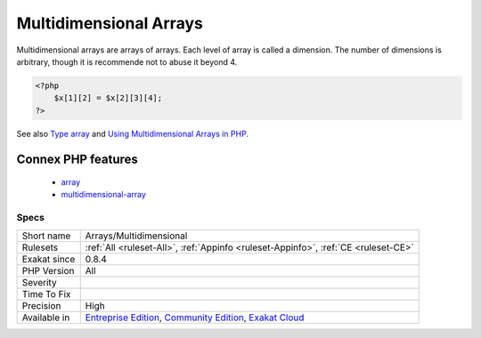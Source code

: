 .. _arrays-multidimensional:

.. _multidimensional-arrays:

Multidimensional Arrays
+++++++++++++++++++++++

.. meta::
	:description:
		Multidimensional Arrays: Multidimensional arrays are arrays of arrays.
	:twitter:card: summary_large_image
	:twitter:site: @exakat
	:twitter:title: Multidimensional Arrays
	:twitter:description: Multidimensional Arrays: Multidimensional arrays are arrays of arrays
	:twitter:creator: @exakat
	:twitter:image:src: https://www.exakat.io/wp-content/uploads/2020/06/logo-exakat.png
	:og:image: https://www.exakat.io/wp-content/uploads/2020/06/logo-exakat.png
	:og:title: Multidimensional Arrays
	:og:type: article
	:og:description: Multidimensional arrays are arrays of arrays
	:og:url: https://php-tips.readthedocs.io/en/latest/tips/Arrays/Multidimensional.html
	:og:locale: en
Multidimensional arrays are arrays of arrays. Each level of array is called a dimension. The number of dimensions is arbitrary, though it is recommende not to abuse it beyond 4.

.. code-block:: php
   
   <?php
       $x[1][2] = $x[2][3][4];
   ?>

See also `Type array <https://www.php.net/manual/en/language.types.array.php>`_ and `Using Multidimensional Arrays in PHP <https://www.elated.com/articles/php-multidimensional-arrays/>`_.

Connex PHP features
-------------------

  + `array <https://php-dictionary.readthedocs.io/en/latest/dictionary/array.ini.html>`_
  + `multidimensional-array <https://php-dictionary.readthedocs.io/en/latest/dictionary/multidimensional-array.ini.html>`_


Specs
_____

+--------------+-----------------------------------------------------------------------------------------------------------------------------------------------------------------------------------------+
| Short name   | Arrays/Multidimensional                                                                                                                                                                 |
+--------------+-----------------------------------------------------------------------------------------------------------------------------------------------------------------------------------------+
| Rulesets     | :ref:`All <ruleset-All>`, :ref:`Appinfo <ruleset-Appinfo>`, :ref:`CE <ruleset-CE>`                                                                                                      |
+--------------+-----------------------------------------------------------------------------------------------------------------------------------------------------------------------------------------+
| Exakat since | 0.8.4                                                                                                                                                                                   |
+--------------+-----------------------------------------------------------------------------------------------------------------------------------------------------------------------------------------+
| PHP Version  | All                                                                                                                                                                                     |
+--------------+-----------------------------------------------------------------------------------------------------------------------------------------------------------------------------------------+
| Severity     |                                                                                                                                                                                         |
+--------------+-----------------------------------------------------------------------------------------------------------------------------------------------------------------------------------------+
| Time To Fix  |                                                                                                                                                                                         |
+--------------+-----------------------------------------------------------------------------------------------------------------------------------------------------------------------------------------+
| Precision    | High                                                                                                                                                                                    |
+--------------+-----------------------------------------------------------------------------------------------------------------------------------------------------------------------------------------+
| Available in | `Entreprise Edition <https://www.exakat.io/entreprise-edition>`_, `Community Edition <https://www.exakat.io/community-edition>`_, `Exakat Cloud <https://www.exakat.io/exakat-cloud/>`_ |
+--------------+-----------------------------------------------------------------------------------------------------------------------------------------------------------------------------------------+


